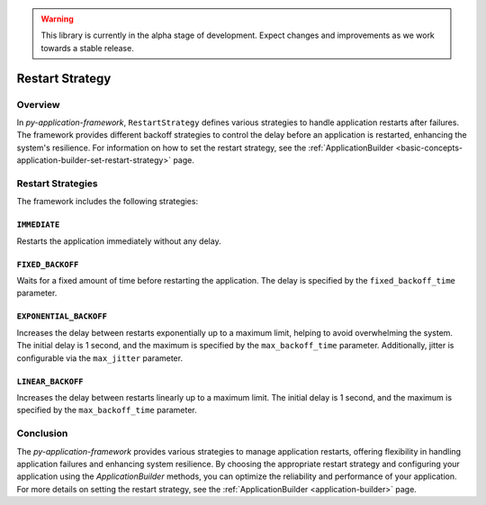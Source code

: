 .. warning::

   This library is currently in the alpha stage of development. Expect changes and improvements as we work towards a stable release.

.. _basic-concepts-restart-strategy:

Restart Strategy
================

Overview
--------

In `py-application-framework`, ``RestartStrategy`` defines various strategies to handle application restarts after failures. The framework provides different backoff strategies to control the delay before an application is restarted, enhancing the system's resilience. For information on how to set the restart strategy, see the :ref:`ApplicationBuilder <basic-concepts-application-builder-set-restart-strategy>` page.

Restart Strategies
------------------

The framework includes the following strategies:

``IMMEDIATE``
~~~~~~~~~~~~~
Restarts the application immediately without any delay.

``FIXED_BACKOFF``
~~~~~~~~~~~~~~~~~
Waits for a fixed amount of time before restarting the application. The delay is specified by the ``fixed_backoff_time`` parameter.

``EXPONENTIAL_BACKOFF``
~~~~~~~~~~~~~~~~~~~~~~~
Increases the delay between restarts exponentially up to a maximum limit, helping to avoid overwhelming the system. The initial delay is 1 second, and the maximum is specified by the ``max_backoff_time`` parameter. Additionally, jitter is configurable via the ``max_jitter`` parameter.

``LINEAR_BACKOFF``
~~~~~~~~~~~~~~~~~~
Increases the delay between restarts linearly up to a maximum limit. The initial delay is 1 second, and the maximum is specified by the ``max_backoff_time`` parameter.

Conclusion
----------

The `py-application-framework` provides various strategies to manage application restarts, offering flexibility in handling application failures and enhancing system resilience. By choosing the appropriate restart strategy and configuring your application using the `ApplicationBuilder` methods, you can optimize the reliability and performance of your application. For more details on setting the restart strategy, see the :ref:`ApplicationBuilder <application-builder>` page.
